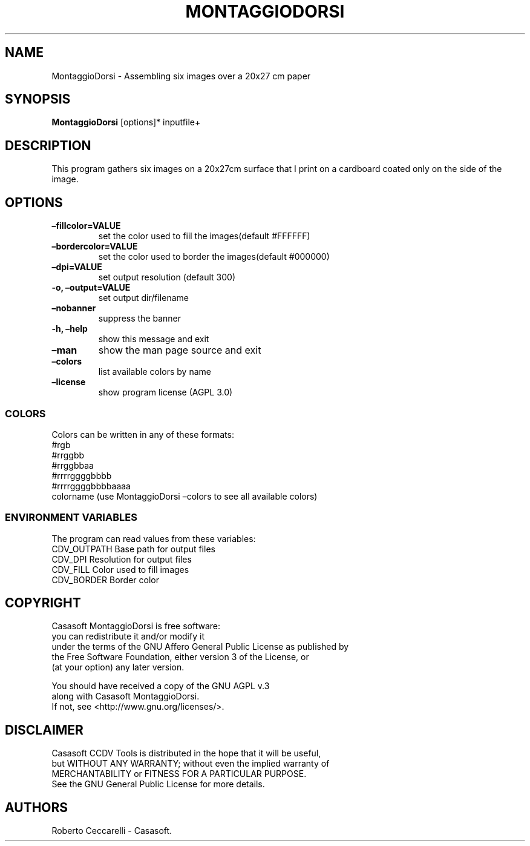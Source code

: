 .\" Automatically generated by Pandoc 2.13
.\"
.TH "MONTAGGIODORSI" "1" "Jan 2022" "" ""
.hy
.SH NAME
.PP
MontaggioDorsi - Assembling six images over a 20x27 cm paper
.SH SYNOPSIS
.PP
\f[B]MontaggioDorsi\f[R] [options]* inputfile+
.SH DESCRIPTION
.PP
This program gathers six images on a 20x27cm surface that I print on a
cardboard coated only on the side of the image.
.SH OPTIONS
.TP
\f[B]\[en]fillcolor=VALUE\f[R]
set the color used to fiil the images(default #FFFFFF)
.TP
\f[B]\[en]bordercolor=VALUE\f[R]
set the color used to border the images(default #000000)
.TP
\f[B]\[en]dpi=VALUE\f[R]
set output resolution (default 300)
.TP
\f[B]-o, \[en]output=VALUE\f[R]
set output dir/filename
.TP
\f[B]\[en]nobanner\f[R]
suppress the banner
.TP
\f[B]-h, \[en]help\f[R]
show this message and exit
.TP
\f[B]\[en]man\f[R]
show the man page source and exit
.TP
\f[B]\[en]colors\f[R]
list available colors by name
.TP
\f[B]\[en]license\f[R]
show program license (AGPL 3.0)
.SS COLORS
.PP
Colors can be written in any of these formats:
.PD 0
.P
.PD
#rgb
.PD 0
.P
.PD
#rrggbb
.PD 0
.P
.PD
#rrggbbaa
.PD 0
.P
.PD
#rrrrggggbbbb
.PD 0
.P
.PD
#rrrrggggbbbbaaaa
.PD 0
.P
.PD
colorname (use MontaggioDorsi \[en]colors to see all available colors)
.SS ENVIRONMENT VARIABLES
.PP
The program can read values from these variables:
.PD 0
.P
.PD
CDV_OUTPATH Base path for output files
.PD 0
.P
.PD
CDV_DPI Resolution for output files
.PD 0
.P
.PD
CDV_FILL Color used to fill images
.PD 0
.P
.PD
CDV_BORDER Border color
.SH COPYRIGHT
.PP
Casasoft MontaggioDorsi is free software:
.PD 0
.P
.PD
you can redistribute it and/or modify it
.PD 0
.P
.PD
under the terms of the GNU Affero General Public License as published by
.PD 0
.P
.PD
the Free Software Foundation, either version 3 of the License, or
.PD 0
.P
.PD
(at your option) any later version.
.PP
You should have received a copy of the GNU AGPL v.3
.PD 0
.P
.PD
along with Casasoft MontaggioDorsi.
.PD 0
.P
.PD
If not, see <http://www.gnu.org/licenses/>.
.SH DISCLAIMER
.PP
Casasoft CCDV Tools is distributed in the hope that it will be useful,
.PD 0
.P
.PD
but WITHOUT ANY WARRANTY; without even the implied warranty of
.PD 0
.P
.PD
MERCHANTABILITY or FITNESS FOR A PARTICULAR PURPOSE.
.PD 0
.P
.PD
See the GNU General Public License for more details.
.SH AUTHORS
Roberto Ceccarelli - Casasoft.
